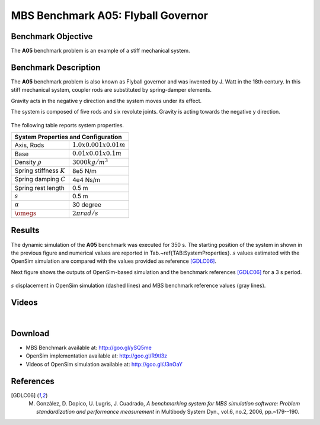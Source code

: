 
MBS Benchmark A05: Flyball Governor
===================================
  
Benchmark Objective
-------------------
The **A05**  benchmark problem is an example of a stiff mechanical system.


Benchmark Description
---------------------

The **A05** benchmark problem is also known as Flyball governor and was invented by J. Watt in the 18th century. In this stiff mechanical system, coupler rods are substituted by spring-damper elements.

Gravity acts in the negative y direction and the system moves under its effect.

The system is composed of five rods and six revolute joints. Gravity is acting towards the negative y direction.

.. figure:: ../images/5MBS_Flyball.png
   :align: center
   :height: 300pt
   :alt: Flyball Governor  
   :figclass: align-center

The following table reports system properties.

============================ ============
-----------------------------------------
**System Properties and Configuration**
-----------------------------------------
 Axis, Rods                   :math:`1.0x0.001x0.01 m`
 Base                         :math:`0.01x0.01x0.1 m`
 Density :math:`\rho`         :math:`3000 kg/m^3`
 Spring stiffness :math:`K`   8e5 N/m
 Spring damping :math:`C`     4e4 Ns/m
 Spring rest length           0.5 m
 :math:`s`                    0.5 m
 :math:`\alpha`               30 degree
 :math:`\dot{\omegs}`         :math:`2\pi rad/s` 
============================ ============ 

Results
-------

The dynamic simulation of the **A05** benchmark was executed for 350 s.
The starting position of the system in shown in the previous figure and numerical values are reported in Tab.~\ref{TAB:SystemProperties}.
:math:`s` values estimated with the OpenSim simulation are compared with the values provided as reference [GDLC06]_.

Next figure shows the outputs of OpenSim-based simulation and the benchmark references [GDLC06]_ for a 3 s period.

.. figure:: ../images/5MBS_PlotResults.png
   :align: center
   :height: 400pt
   :alt: A05 simulation.
   :figclass: align-center

   :math:`s` displacement in OpenSim simulation (dashed lines) and MBS benchmark reference values (gray lines). 

Videos
------

.. youtube:: TPtVk7hX_XY 

|

.. youtube:: 2yhQytCOYGs 


Download
--------

* MBS Benchmark available at: http://goo.gl/ySQ5me
* OpenSim implementation available at: http://goo.gl/R9tl3z
* Videos of OpenSim simulation available at: http://goo.gl/J3nOaY 

References
----------
.. [GDLC06] M. Gonzàlez, D. Dopico, U. Lugrìs, J. Cuadrado, *A benchmarking system for MBS simulation software: Problem standardization and performance measurement* in Multibody System Dyn., vol.6, no.2,  2006, pp.~179--190.
 
 
 
 



 

